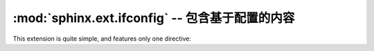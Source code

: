 .. highlight:: rest

:mod:`sphinx.ext.ifconfig` -- 包含基于配置的内容
====================================================================

.. module:: sphinx.ext.ifconfig
   :synopsis: Include documentation content based on configuration values.

This extension is quite simple, and features only one directive:

.. rst:directive:: ifconfig

   Include content of the directive only if the Python expression given as an
   argument is ``True``, evaluated in the namespace of the project's
   configuration (that is, all registered variables from :file:`conf.py` are
   available).

   For example, one could write ::

      .. ifconfig:: releaselevel in ('alpha', 'beta', 'rc')

         This stuff is only included in the built docs for unstable versions.

   To make a custom config value known to Sphinx, use
   :func:`~sphinx.application.Sphinx.add_config_value` in the setup function in
   :file:`conf.py`, e.g.::

      def setup(app):
          app.add_config_value('releaselevel', '', True)

   The second argument is the default value, the third should always be ``True``
   for such values (it selects if Sphinx re-reads the documents if the value
   changes).

